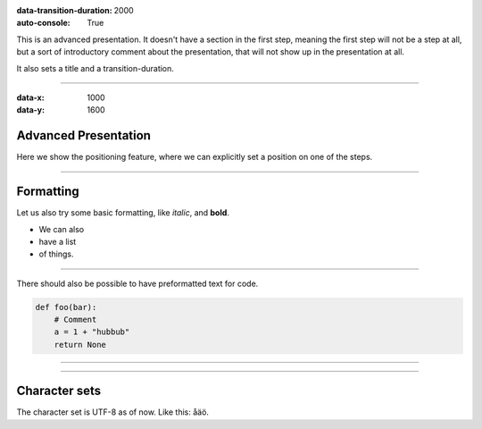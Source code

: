.. title:: Presentation title

:data-transition-duration: 2000
:auto-console: True

This is an advanced presentation. It doesn't have a section in the first
step, meaning the first step will not be a step at all, but a sort of
introductory comment about the presentation, that will not show up in the
presentation at all.

It also sets a title and a transition-duration.

----

:data-x: 1000
:data-y: 1600

Advanced Presentation
=====================

Here we show the positioning feature, where we can explicitly set a position
on one of the steps.

----

Formatting
==========

Let us also try some basic formatting, like *italic*, and **bold**.

* We can also
* have a list
* of things.

----

There should also be possible to have 
preformatted text for code.

.. code:: python

    def foo(bar):
        # Comment
        a = 1 + "hubbub"
        return None

    
----

.. image:: images/python-logo-master-v3-TM.png

----

Character sets
==============

The character set is UTF-8 as of now. Like this: åäö.
